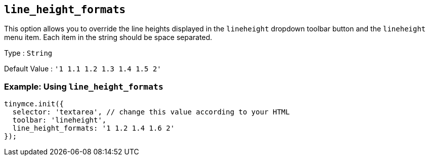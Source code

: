 [[line_height_formats]]
== `line_height_formats`

This option allows you to override the line heights displayed in the `+lineheight+` dropdown toolbar button and the `+lineheight+` menu item. Each item in the string should be space separated.

Type : `+String+`

Default Value : `+'1 1.1 1.2 1.3 1.4 1.5 2'+`

=== Example: Using `+line_height_formats+`

[source,js]
----
tinymce.init({
  selector: 'textarea', // change this value according to your HTML
  toolbar: 'lineheight',
  line_height_formats: '1 1.2 1.4 1.6 2'
});
----
